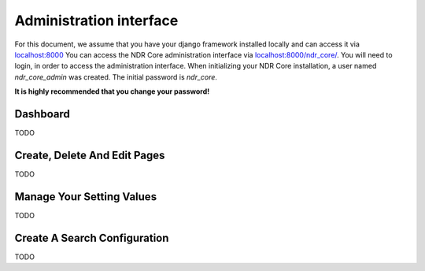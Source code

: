 ########################
Administration interface
########################

For this document, we assume that you have your django framework installed locally and can access it via
`localhost:8000 <localhost:8000>`_ You can access the NDR Core administration interface via `localhost:8000/ndr_core/ <localhost:8000/ndr_core>`_.
You will need to login, in order to access the administration interface. When initializing your NDR Core installation,
a user named *ndr_core_admin* was created. The initial password is *ndr_core*.

**It is highly recommended that you change your password!**

Dashboard
=========
TODO

Create, Delete And Edit Pages
=============================
TODO

Manage Your Setting Values
==========================
TODO

Create A Search Configuration
=============================
TODO
